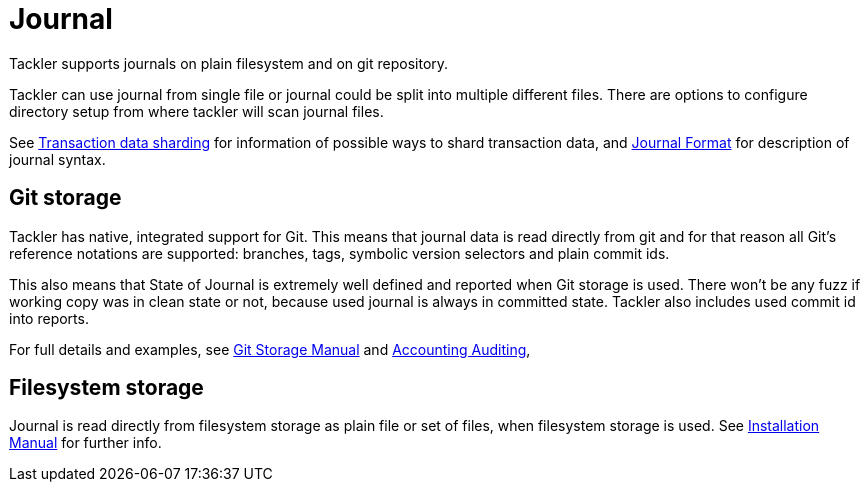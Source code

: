 = Journal
:page-permalink: /docs/journal/


Tackler supports journals on plain filesystem and on git repository.

Tackler can use journal from single file or journal could be split into multiple different files. 
There are options to configure directory setup from where tackler will scan journal files.

See xref:./journal/sharding.adoc[Transaction data sharding] for information of possible ways to 
shard transaction data, and xref:./journal/format.adoc[Journal Format] for description of journal syntax.


== Git storage

Tackler has native, integrated support for Git. This means that journal data 
is read directly from git and for that reason all Git's reference notations
are supported: branches, tags, symbolic version selectors and 
plain commit ids.

This also means that State of Journal is extremely well defined
and reported  when Git storage is used.
There won't be any fuzz if working copy was in clean state or not, 
because used journal is always in committed state.
Tackler also includes used commit id  into reports.

For full details and examples, 
see xref:./journal/git-storage.adoc[Git Storage Manual]
and xref:./auditing.adoc[Accounting Auditing], 


== Filesystem storage

Journal is read directly from filesystem storage as plain file or set of files, 
when filesystem storage is used. See xref:./installation.adoc[Installation Manual] 
for further info.
